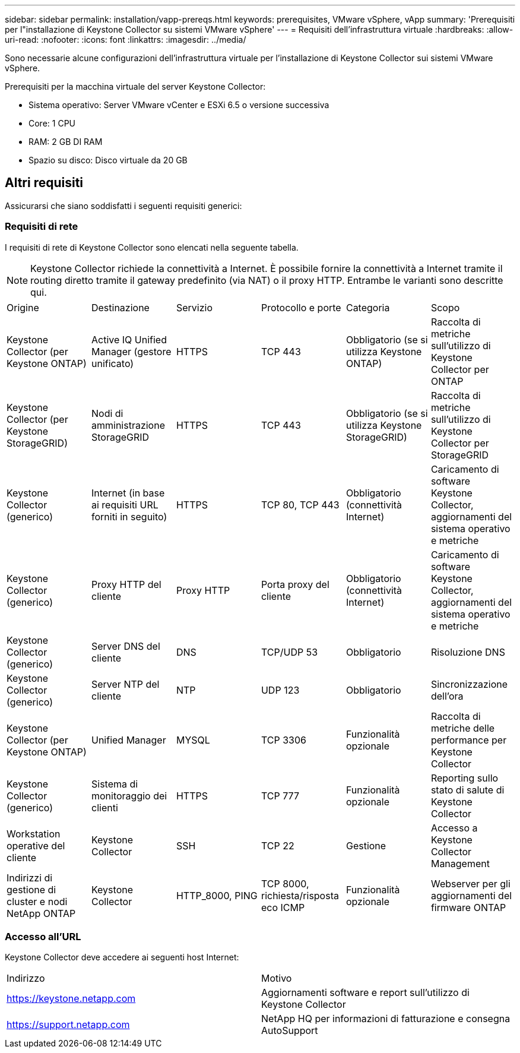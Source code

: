 ---
sidebar: sidebar 
permalink: installation/vapp-prereqs.html 
keywords: prerequisites, VMware vSphere, vApp 
summary: 'Prerequisiti per l"installazione di Keystone Collector su sistemi VMware vSphere' 
---
= Requisiti dell'infrastruttura virtuale
:hardbreaks:
:allow-uri-read: 
:nofooter: 
:icons: font
:linkattrs: 
:imagesdir: ../media/


[role="lead"]
Sono necessarie alcune configurazioni dell'infrastruttura virtuale per l'installazione di Keystone Collector sui sistemi VMware vSphere.

.Prerequisiti per la macchina virtuale del server Keystone Collector:
* Sistema operativo: Server VMware vCenter e ESXi 6.5 o versione successiva
* Core: 1 CPU
* RAM: 2 GB DI RAM
* Spazio su disco: Disco virtuale da 20 GB




== Altri requisiti

Assicurarsi che siano soddisfatti i seguenti requisiti generici:



=== Requisiti di rete

I requisiti di rete di Keystone Collector sono elencati nella seguente tabella.


NOTE: Keystone Collector richiede la connettività a Internet. È possibile fornire la connettività a Internet tramite il routing diretto tramite il gateway predefinito (via NAT) o il proxy HTTP. Entrambe le varianti sono descritte qui.

|===


| Origine | Destinazione | Servizio | Protocollo e porte | Categoria | Scopo 


 a| 
Keystone Collector (per Keystone ONTAP)
 a| 
Active IQ Unified Manager (gestore unificato)
 a| 
HTTPS
 a| 
TCP 443
 a| 
Obbligatorio (se si utilizza Keystone ONTAP)
 a| 
Raccolta di metriche sull'utilizzo di Keystone Collector per ONTAP



 a| 
Keystone Collector (per Keystone StorageGRID)
 a| 
Nodi di amministrazione StorageGRID
 a| 
HTTPS
 a| 
TCP 443
 a| 
Obbligatorio (se si utilizza Keystone StorageGRID)
 a| 
Raccolta di metriche sull'utilizzo di Keystone Collector per StorageGRID



 a| 
Keystone Collector (generico)
 a| 
Internet (in base ai requisiti URL forniti in seguito)
 a| 
HTTPS
 a| 
TCP 80, TCP 443
 a| 
Obbligatorio (connettività Internet)
 a| 
Caricamento di software Keystone Collector, aggiornamenti del sistema operativo e metriche



 a| 
Keystone Collector (generico)
 a| 
Proxy HTTP del cliente
 a| 
Proxy HTTP
 a| 
Porta proxy del cliente
 a| 
Obbligatorio (connettività Internet)
 a| 
Caricamento di software Keystone Collector, aggiornamenti del sistema operativo e metriche



 a| 
Keystone Collector (generico)
 a| 
Server DNS del cliente
 a| 
DNS
 a| 
TCP/UDP 53
 a| 
Obbligatorio
 a| 
Risoluzione DNS



 a| 
Keystone Collector (generico)
 a| 
Server NTP del cliente
 a| 
NTP
 a| 
UDP 123
 a| 
Obbligatorio
 a| 
Sincronizzazione dell'ora



 a| 
Keystone Collector (per Keystone ONTAP)
 a| 
Unified Manager
 a| 
MYSQL
 a| 
TCP 3306
 a| 
Funzionalità opzionale
 a| 
Raccolta di metriche delle performance per Keystone Collector



 a| 
Keystone Collector (generico)
 a| 
Sistema di monitoraggio dei clienti
 a| 
HTTPS
 a| 
TCP 777
 a| 
Funzionalità opzionale
 a| 
Reporting sullo stato di salute di Keystone Collector



 a| 
Workstation operative del cliente
 a| 
Keystone Collector
 a| 
SSH
 a| 
TCP 22
 a| 
Gestione
 a| 
Accesso a Keystone Collector Management



 a| 
Indirizzi di gestione di cluster e nodi NetApp ONTAP
 a| 
Keystone Collector
 a| 
HTTP_8000, PING
 a| 
TCP 8000, richiesta/risposta eco ICMP
 a| 
Funzionalità opzionale
 a| 
Webserver per gli aggiornamenti del firmware ONTAP

|===


=== Accesso all'URL

Keystone Collector deve accedere ai seguenti host Internet:

|===


| Indirizzo | Motivo 


 a| 
https://keystone.netapp.com[]
 a| 
Aggiornamenti software e report sull'utilizzo di Keystone Collector



 a| 
https://support.netapp.com[]
 a| 
NetApp HQ per informazioni di fatturazione e consegna AutoSupport

|===